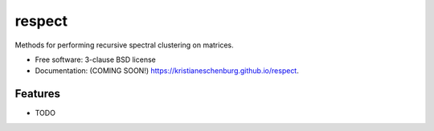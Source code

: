 =======
respect
=======

.. image:: https://img.shields.io/travis/kristianeschenburg/respect.svg
        :target: https://travis-ci.org/kristianeschenburg/respect

.. image:: https://img.shields.io/pypi/v/respect.svg
        :target: https://pypi.python.org/pypi/respect


Methods for performing recursive spectral clustering on matrices.

* Free software: 3-clause BSD license
* Documentation: (COMING SOON!) https://kristianeschenburg.github.io/respect.

Features
--------

* TODO
